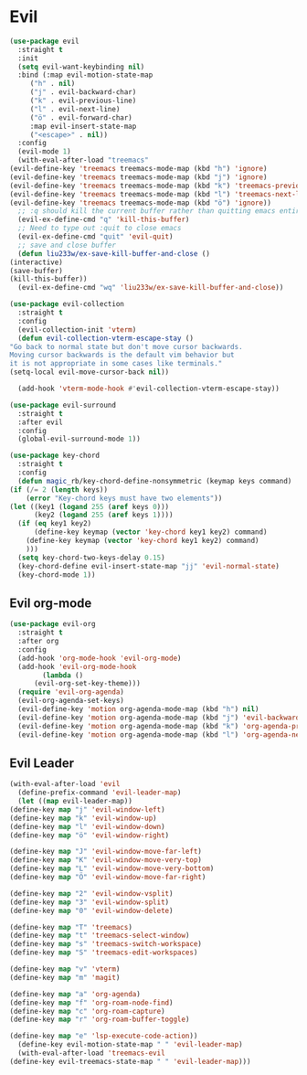 * Evil
  
  
  
#+NAME: evil
#+BEGIN_SRC emacs-lisp
    (use-package evil
      :straight t
      :init
      (setq evil-want-keybinding nil) 
      :bind (:map evil-motion-state-map
	     ("h" . nil)
	     ("j" . evil-backward-char)
	     ("k" . evil-previous-line)
	     ("l" . evil-next-line)
	     ("ö" . evil-forward-char)
	     :map evil-insert-state-map
	     ("<escape>" . nil))
      :config
      (evil-mode 1)
      (with-eval-after-load "treemacs"
	(evil-define-key 'treemacs treemacs-mode-map (kbd "h") 'ignore)
	(evil-define-key 'treemacs treemacs-mode-map (kbd "j") 'ignore)
	(evil-define-key 'treemacs treemacs-mode-map (kbd "k") 'treemacs-previous-line)
	(evil-define-key 'treemacs treemacs-mode-map (kbd "l") 'treemacs-next-line)
	(evil-define-key 'treemacs treemacs-mode-map (kbd "ö") 'ignore))
      ;; :q should kill the current buffer rather than quitting emacs entirely
      (evil-ex-define-cmd "q" 'kill-this-buffer)
      ;; Need to type out :quit to close emacs
      (evil-ex-define-cmd "quit" 'evil-quit)
      ;; save and close buffer
      (defun liu233w/ex-save-kill-buffer-and-close ()
	(interactive)
	(save-buffer)
	(kill-this-buffer))
      (evil-ex-define-cmd "wq" 'liu233w/ex-save-kill-buffer-and-close))

    (use-package evil-collection
      :straight t
      :config
      (evil-collection-init 'vterm)
      (defun evil-collection-vterm-escape-stay ()
	"Go back to normal state but don't move cursor backwards.
	Moving cursor backwards is the default vim behavior but
	it is not appropriate in some cases like terminals."
	(setq-local evil-move-cursor-back nil))

      (add-hook 'vterm-mode-hook #'evil-collection-vterm-escape-stay))

    (use-package evil-surround
      :straight t
      :after evil
      :config
      (global-evil-surround-mode 1))

    (use-package key-chord
      :straight t
      :config
      (defun magic_rb/key-chord-define-nonsymmetric (keymap keys command)
	(if (/= 2 (length keys))
	    (error "Key-chord keys must have two elements"))
	(let ((key1 (logand 255 (aref keys 0)))
	      (key2 (logand 255 (aref keys 1))))
	  (if (eq key1 key2)
	      (define-key keymap (vector 'key-chord key1 key2) command)
	    (define-key keymap (vector 'key-chord key1 key2) command)
	    )))
      (setq key-chord-two-keys-delay 0.15)
      (key-chord-define evil-insert-state-map "jj" 'evil-normal-state)
      (key-chord-mode 1))
#+END_SRC

** Evil org-mode
#+NAME: evil-ord-mode
#+BEGIN_SRC emacs-lisp
  (use-package evil-org
    :straight t
    :after org
    :config
    (add-hook 'org-mode-hook 'evil-org-mode)
    (add-hook 'evil-org-mode-hook
	      (lambda ()
		(evil-org-set-key-theme)))
    (require 'evil-org-agenda)
    (evil-org-agenda-set-keys)
    (evil-define-key 'motion org-agenda-mode-map (kbd "h") nil)
    (evil-define-key 'motion org-agenda-mode-map (kbd "j") 'evil-backward-char)
    (evil-define-key 'motion org-agenda-mode-map (kbd "k") 'org-agenda-previous-line)
    (evil-define-key 'motion org-agenda-mode-map (kbd "l") 'org-agenda-next-line))
#+END_SRC

** Evil Leader
   #+BEGIN_SRC emacs-lisp
     (with-eval-after-load 'evil
       (define-prefix-command 'evil-leader-map)
       (let ((map evil-leader-map))
	 (define-key map "j" 'evil-window-left)
	 (define-key map "k" 'evil-window-up)
	 (define-key map "l" 'evil-window-down)
	 (define-key map "ö" 'evil-window-right)

	 (define-key map "J" 'evil-window-move-far-left)
	 (define-key map "K" 'evil-window-move-very-top)
	 (define-key map "L" 'evil-window-move-very-bottom)
	 (define-key map "Ö" 'evil-window-move-far-right)

	 (define-key map "2" 'evil-window-vsplit)
	 (define-key map "3" 'evil-window-split)
	 (define-key map "0" 'evil-window-delete)

	 (define-key map "T" 'treemacs)
	 (define-key map "t" 'treemacs-select-window)
	 (define-key map "s" 'treemacs-switch-workspace)
	 (define-key map "S" 'treemacs-edit-workspaces)

	 (define-key map "v" 'vterm)
	 (define-key map "m" 'magit)

	 (define-key map "a" 'org-agenda)
	 (define-key map "f" 'org-roam-node-find)
	 (define-key map "c" 'org-roam-capture)
	 (define-key map "r" 'org-roam-buffer-toggle)

	 (define-key map "e" 'lsp-execute-code-action))
       (define-key evil-motion-state-map " " 'evil-leader-map)
       (with-eval-after-load 'treemacs-evil
	 (define-key evil-treemacs-state-map " " 'evil-leader-map)))
#+END_SRC
